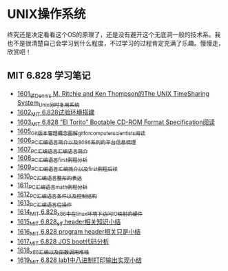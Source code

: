 * UNIX操作系统
终究还是决定看看这个OS的原理了，还是没有避开这个无底洞一般的技术系。我也不是很清楚自己会学习到什么程度，不过学习的过程肯定充满了乐趣。慢慢走，欣赏吧！
** MIT 6.828 学习笔记
- [[https://blog.csdn.net/grey_csdn/article/details/128782534][1601_读Dennis M. Ritchie and Ken Thompson的The UNIX TimeSharing System_Unix分时复用系统]]
- [[https://blog.csdn.net/grey_csdn/article/details/128782712][1602_MIT 6.828试验环境搭建]]
- [[https://blog.csdn.net/grey_csdn/article/details/128782743][1603_MIT 6.828 “El Torito” Bootable CD-ROM Format Specification阅读]]
- [[https://blog.csdn.net/grey_csdn/article/details/128793648][1605_Git版本管理概念图解_git_for_computer_scientists阅读]]
- [[https://blog.csdn.net/grey_csdn/article/details/128793677][1606_PC汇编语言_简介以及8086系列的平台信息梳理]]
- [[https://blog.csdn.net/grey_csdn/article/details/128793705][1607_PC汇编语言_汇编语言简介]]
- [[https://blog.csdn.net/grey_csdn/article/details/128840200][1608_PC汇编语言_first例程分析]]
- [[https://blog.csdn.net/grey_csdn/article/details/128840260][1609_PC汇编语言_汇编简介以及first例程后续]]
- [[https://blog.csdn.net/grey_csdn/article/details/128840291][1610_PC汇编语言_整形的表达]]
- [[https://blog.csdn.net/grey_csdn/article/details/128840320][1611_PC汇编语言_math例程分析]]
- [[https://blog.csdn.net/grey_csdn/article/details/128840353][1612_PC汇编语言_条件以及控制结构]]
- [[https://blog.csdn.net/grey_csdn/article/details/128840395][1613_PC汇编语言_位操作]]
- [[https://blog.csdn.net/grey_csdn/article/details/128884408][1614_MIT 6.828_x86中在linux环境下访问IO映射的硬件]]
- [[https://blog.csdn.net/grey_csdn/article/details/128884422][1615_MIT 6.828_elf header相关知识小结]]
- [[https://blog.csdn.net/grey_csdn/article/details/128884434][1616_MIT 6.828 program header相关只是小结]]
- [[https://blog.csdn.net/grey_csdn/article/details/128884447][1617_MIT 6.828 JOS boot代码分析]]
- [[https://blog.csdn.net/grey_csdn/article/details/128924745][1618_x86汇编以及函数调用堆栈]]
- [[https://blog.csdn.net/grey_csdn/article/details/128924802][1619_MIT 6.828 lab1中八进制打印输出实现小结]]
